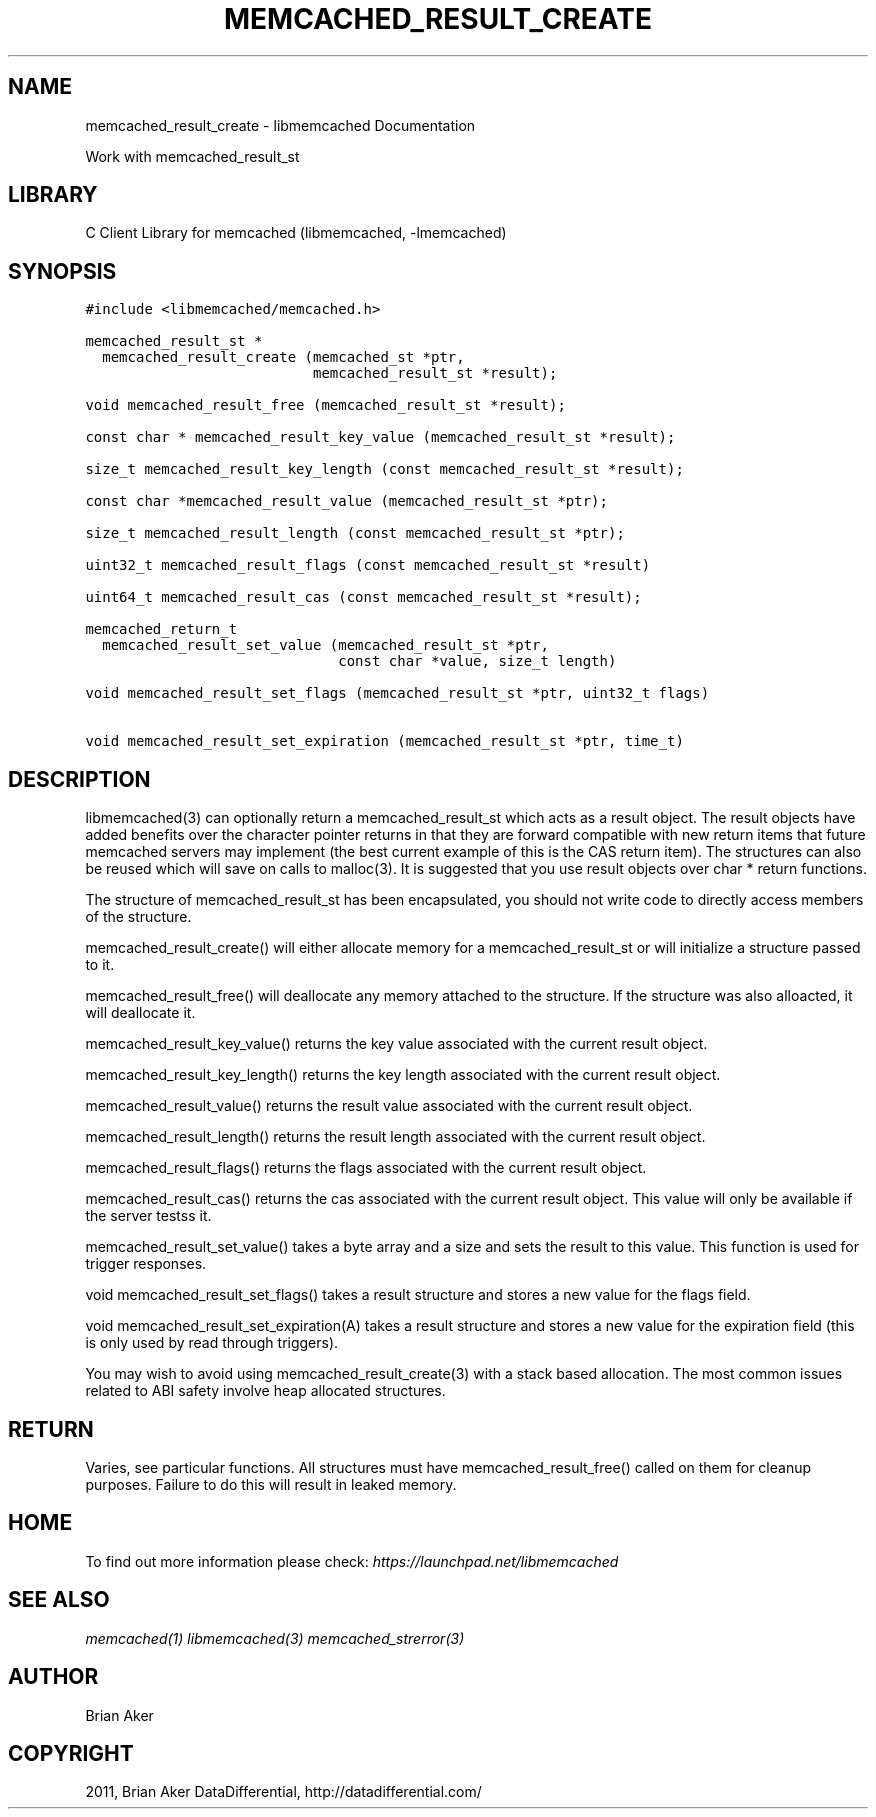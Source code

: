 .TH "MEMCACHED_RESULT_CREATE" "3" "April 08, 2011" "0.47" "libmemcached"
.SH NAME
memcached_result_create \- libmemcached Documentation
.
.nr rst2man-indent-level 0
.
.de1 rstReportMargin
\\$1 \\n[an-margin]
level \\n[rst2man-indent-level]
level margin: \\n[rst2man-indent\\n[rst2man-indent-level]]
-
\\n[rst2man-indent0]
\\n[rst2man-indent1]
\\n[rst2man-indent2]
..
.de1 INDENT
.\" .rstReportMargin pre:
. RS \\$1
. nr rst2man-indent\\n[rst2man-indent-level] \\n[an-margin]
. nr rst2man-indent-level +1
.\" .rstReportMargin post:
..
.de UNINDENT
. RE
.\" indent \\n[an-margin]
.\" old: \\n[rst2man-indent\\n[rst2man-indent-level]]
.nr rst2man-indent-level -1
.\" new: \\n[rst2man-indent\\n[rst2man-indent-level]]
.in \\n[rst2man-indent\\n[rst2man-indent-level]]u
..
.\" Man page generated from reStructeredText.
.
.sp
Work with memcached_result_st
.SH LIBRARY
.sp
C Client Library for memcached (libmemcached, \-lmemcached)
.SH SYNOPSIS
.sp
.nf
.ft C
#include <libmemcached/memcached.h>

memcached_result_st *
  memcached_result_create (memcached_st *ptr,
                           memcached_result_st *result);

void memcached_result_free (memcached_result_st *result);

const char * memcached_result_key_value (memcached_result_st *result);

size_t memcached_result_key_length (const memcached_result_st *result);

const char *memcached_result_value (memcached_result_st *ptr);

size_t memcached_result_length (const memcached_result_st *ptr);

uint32_t memcached_result_flags (const memcached_result_st *result)

uint64_t memcached_result_cas (const memcached_result_st *result);

memcached_return_t
  memcached_result_set_value (memcached_result_st *ptr,
                              const char *value, size_t length)

void memcached_result_set_flags (memcached_result_st *ptr, uint32_t flags)

void memcached_result_set_expiration (memcached_result_st *ptr, time_t)
.ft P
.fi
.SH DESCRIPTION
.sp
libmemcached(3) can optionally return a memcached_result_st which acts as a
result object. The result objects have added benefits over the character
pointer returns in that they are forward compatible with new return items
that future memcached servers may implement (the best current example of
this is the CAS return item). The structures can also be reused which will
save on calls to malloc(3). It is suggested that you use result objects over
char * return functions.
.sp
The structure of memcached_result_st has been encapsulated, you should not
write code to directly access members of the structure.
.sp
memcached_result_create() will either allocate memory for a
memcached_result_st or will initialize a structure passed to it.
.sp
memcached_result_free() will deallocate any memory attached to the
structure. If the structure was also alloacted, it will deallocate it.
.sp
memcached_result_key_value() returns the key value associated with the
current result object.
.sp
memcached_result_key_length() returns the key length associated with the
current result object.
.sp
memcached_result_value() returns the result value associated with the
current result object.
.sp
memcached_result_length() returns the result length associated with the
current result object.
.sp
memcached_result_flags() returns the flags associated with the
current result object.
.sp
memcached_result_cas() returns the cas associated with the
current result object. This value will only be available if the server
testss it.
.sp
memcached_result_set_value() takes a byte array and a size and sets
the result to this value. This function is used for trigger responses.
.sp
void memcached_result_set_flags() takes a result structure and stores
a new value for the flags field.
.sp
void memcached_result_set_expiration(A) takes a result structure and stores
a new value for the expiration field (this is only used by read through
triggers).
.sp
You may wish to avoid using memcached_result_create(3) with a
stack based allocation. The most common issues related to ABI safety involve
heap allocated structures.
.SH RETURN
.sp
Varies, see particular functions. All structures must have
memcached_result_free() called on them for cleanup purposes. Failure to
do this will result in leaked memory.
.SH HOME
.sp
To find out more information please check:
\fI\%https://launchpad.net/libmemcached\fP
.SH SEE ALSO
.sp
\fImemcached(1)\fP \fIlibmemcached(3)\fP \fImemcached_strerror(3)\fP
.SH AUTHOR
Brian Aker
.SH COPYRIGHT
2011, Brian Aker DataDifferential, http://datadifferential.com/
.\" Generated by docutils manpage writer.
.\" 
.
